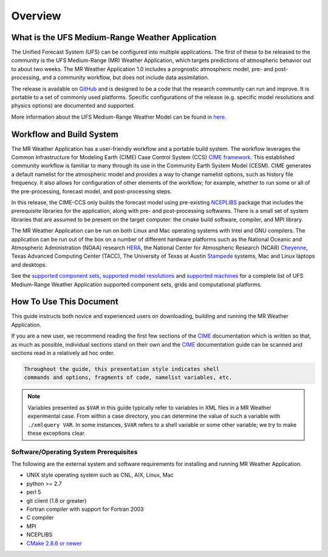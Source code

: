 .. _overview:

============
Overview
============

What is the UFS Medium-Range Weather Application
================================================

The Unified Forecast System (UFS) can be configured into multiple
applications. The first of these to be released to the community is
the UFS Medium-Range (MR) Weather Application, which targets
predictions of atmospheric behavior out to about two weeks.  The MR
Weather Application 1.0 includes a prognostic atmospheric model, pre-
and post-processing, and a community workflow, but does not include
data assimilation.

The release is available on `GitHub <https://github.com/ufs-community/ufs-mrweather-app/>`__
and is designed to be a code that the research community can
run and improve. It is portable to a set of commonly used
platforms. Specific configurations of the release (e.g. specific model
resolutions and physics options) are documented and supported.

More information about the UFS Medium-Range Weather Model can be found
in `here <https://ufs-mr-weather-app.readthedocs.io/projects/ufs-weather-model/en/latest/>`_.

Workflow and Build System
=========================

The MR Weather Application has a user-friendly workflow and a portable
build system.  The workflow leverages the Common Infrastructure for
Modeling Earth (CIME) Case Control System (CCS) `CIME framework
<http://github.com/ESMCI/cime>`_. This established community workflow
is familiar to many through its use in the Community Earth System
Model (CESM). CIME generates a default namelist for the atmospheric
model and provides a way to change namelist options, such as history
file frequency. It also allows for configuration of other elements of
the workflow; for example, whether to run some or all of the
pre-processing, forecast model, and post-processing steps.

In this release, the CIME-CCS only builds the forecast model using
pre-existing `NCEPLIBS <https://github.com/NOAA-EMC/NCEPLIBS/tree/ufs_release_v1.0>`_ package
that includes the prerequisite libraries for the application, along with pre-
and post-processing softwares. There is a small set of system libraries
that are assumed to be present on the target computer: the cmake build
software, compiler, and MPI library.

The MR Weather Application can be run on both Linux and Mac operating systems with
Intel and GNU compilers. The application can be run out of the box on a number of 
different hardware platforms such as the National Oceanic and Atmospheric Administration (NOAA)
research `HERA <https://www.dev.noaa.gov/organization/information-technology/hera>`_, 
the National Center for Atmospheric Research (NCAR) `Cheyenne 
<https://www2.cisl.ucar.edu/resources/computational-systems/cheyenne>`_, 
Texas Advanced Computing Center (TACC), The University of Texas at Austin `Stampede 
<https://www.tacc.utexas.edu/systems/stampede>`_ systems, Mac and Linux laptops and desktops.

See the `supported component sets <https://ufs-mrapp.readthedocs.io/en/latest/quickstart/configurations.html#supported-component-sets>`_,
`supported model resolutions <https://ufs-mrapp.readthedocs.io/en/latest/quickstart/configurations.html#supported-grids>`_ and `supported
machines <https://ufs-mrapp.readthedocs.io/en/latest/quickstart/configurations.html#supported-platforms-and-compilers>`_ for a complete
list of UFS Medium-Range Weather Application supported component sets, grids and computational platforms.

How To Use This Document
========================

This guide instructs both novice and experienced users on downloading,
building and running the MR Weather Application.

If you are a new user, we recommend reading the first few sections of
the `CIME`_ documentation which is written so that, as much as
possible, individual sections stand on their own and the `CIME`_
documentation guide can be scanned and sections read in a relatively
ad hoc order.

.. code-block:: console

    Throughout the guide, this presentation style indicates shell
    commands and options, fragments of code, namelist variables, etc.

.. note::

   Variables presented as ``$VAR`` in this guide typically refer to variables in XML files
   in a MR Weather experimental case. From within a case directory, you can determine the value of such a
   variable with ``./xmlquery VAR``. In some instances, ``$VAR`` refers to a shell
   variable or some other variable; we try to make these exceptions clear.

Software/Operating System Prerequisites
---------------------------------------------

The following are the external system and software requirements for
installing and running MR Weather Application.

-  UNIX style operating system such as CNL, AIX, Linux, Mac

-  python >= 2.7

-  perl 5

-  git client (1.8 or greater)

-  Fortran compiler with support for Fortran 2003

-  C compiler

-  MPI 

-  NCEPLIBS

-  `CMake 2.8.6 or newer <http://www.cmake.org/>`_

.. _CIME: http://esmci.github.io/cime
